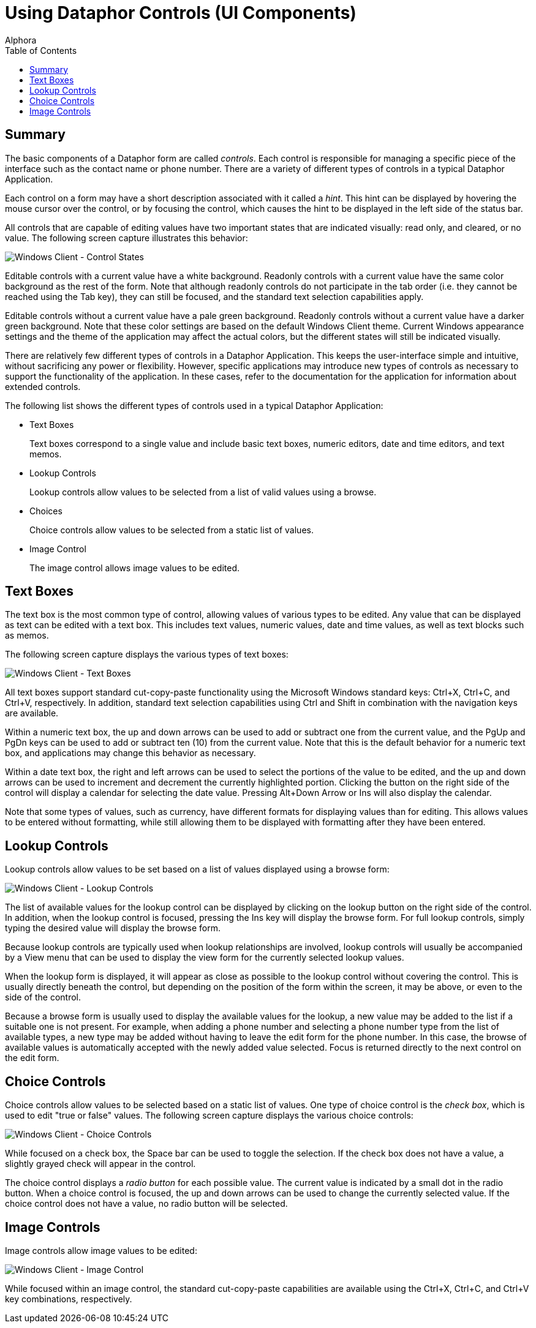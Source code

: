 = Using Dataphor Controls (UI Components)
:author: Alphora
:doctype: book
:toc:
:data-uri:
:lang: en
:encoding: iso-8859-1

[[DUGP1UsingDataphorApplications-Controls]]
== Summary

The basic components of a Dataphor form are called __controls__. Each control is
responsible for managing a specific piece of the interface such as the
contact name or phone number. There are a variety of different types of
controls in a typical Dataphor Application.

Each control on a form may have a short description associated with it
called a __hint__. This hint can be displayed by hovering the mouse
cursor over the control, or by focusing the control, which causes the
hint to be displayed in the left side of the status bar.

All controls that are capable of editing values have two important
states that are indicated visually: read only, and cleared, or no value.
The following screen capture illustrates this behavior:

image::../Images/WindowsClientControlStates.bmp[Windows Client - Control States]

Editable controls with a current value have a white background. Readonly
controls with a current value have the same color background as the rest
of the form. Note that although readonly controls do not participate in
the tab order (i.e. they cannot be reached using the Tab key), they can
still be focused, and the standard text selection capabilities apply.

Editable controls without a current value have a pale green background.
Readonly controls without a current value have a darker green
background. Note that these color settings are based on the default
Windows Client theme. Current Windows appearance settings and the theme
of the application may affect the actual colors, but the different
states will still be indicated visually.

There are relatively few different types of controls in a Dataphor
Application. This keeps the user-interface simple and intuitive, without
sacrificing any power or flexibility. However, specific applications may
introduce new types of controls as necessary to support the
functionality of the application. In these cases, refer to the
documentation for the application for information about extended
controls.

The following list shows the different types of controls used in a
typical Dataphor Application:

* Text Boxes
+
Text boxes correspond to a single value and include basic text boxes,
numeric editors, date and time editors, and text memos.
* Lookup Controls
+
Lookup controls allow values to be selected from a list of valid values
using a browse.
* Choices
+
Choice controls allow values to be selected from a static list of
values.
* Image Control
+
The image control allows image values to be edited.

[[DUGP1UsingDataphorApplications-Controls-TextBoxes]]
== Text Boxes

The text box is the most common type of control, allowing values of
various types to be edited. Any value that can be displayed as text can
be edited with a text box. This includes text values, numeric values,
date and time values, as well as text blocks such as memos.

The following screen capture displays the various types of text boxes:

image::../Images/WindowsClientTextBoxes.bmp[Windows Client - Text Boxes]

All text boxes support standard cut-copy-paste functionality using the
Microsoft Windows standard keys: Ctrl+X, Ctrl+C, and Ctrl+V,
respectively. In addition, standard text selection capabilities using
Ctrl and Shift in combination with the navigation keys are available.

Within a numeric text box, the up and down arrows can be used to add or
subtract one from the current value, and the PgUp and PgDn keys can be
used to add or subtract ten (10) from the current value. Note that this
is the default behavior for a numeric text box, and applications may
change this behavior as necessary.

Within a date text box, the right and left arrows can be used to select
the portions of the value to be edited, and the up and down arrows can
be used to increment and decrement the currently highlighted portion.
Clicking the button on the right side of the control will display a
calendar for selecting the date value. Pressing Alt+Down Arrow or Ins
will also display the calendar.

Note that some types of values, such as currency, have different formats
for displaying values than for editing. This allows values to be entered
without formatting, while still allowing them to be displayed with
formatting after they have been entered.

[[DUGP1UsingDataphorApplications-Controls-LookupControls]]
== Lookup Controls

Lookup controls allow values to be set based on a list of values
displayed using a browse form:

image::../Images/WindowsClientLookupControls.bmp[Windows Client - Lookup Controls]

The list of available values for the lookup control can be displayed by
clicking on the lookup button on the right side of the control. In
addition, when the lookup control is focused, pressing the Ins key will
display the browse form. For full lookup controls, simply typing the
desired value will display the browse form.

Because lookup controls are typically used when lookup relationships are
involved, lookup controls will usually be accompanied by a View menu
that can be used to display the view form for the currently selected
lookup values.

When the lookup form is displayed, it will appear as close as possible
to the lookup control without covering the control. This is usually
directly beneath the control, but depending on the position of the form
within the screen, it may be above, or even to the side of the control.

Because a browse form is usually used to display the available values
for the lookup, a new value may be added to the list if a suitable one
is not present. For example, when adding a phone number and selecting a
phone number type from the list of available types, a new type may be
added without having to leave the edit form for the phone number. In
this case, the browse of available values is automatically accepted with
the newly added value selected. Focus is returned directly to the next
control on the edit form.

[[DUGP1UsingDataphorApplications-Controls-Choices]]
== Choice Controls

Choice controls allow values to be selected based on a static list of
values. One type of choice control is the __check box__, which is used
to edit "true or false" values. The following screen capture displays
the various choice controls:

image::../Images/WindowsClientChoiceControls.bmp[Windows Client - Choice Controls]

While focused on a check box, the Space bar can be used to toggle the
selection. If the check box does not have a value, a slightly grayed
check will appear in the control.

The choice control displays a _radio button_ for each possible value.
The current value is indicated by a small dot in the radio button. When
a choice control is focused, the up and down arrows can be used to
change the currently selected value. If the choice control does not have
a value, no radio button will be selected.

[[DUGP1UsingDataphorApplications-Controls-ImageControl]]
== Image Controls

Image controls allow image values to be edited:

image::../Images/WindowsClientImageControl.bmp[Windows Client - Image Control]

While focused within an image control, the standard cut-copy-paste
capabilities are available using the Ctrl+X, Ctrl+C, and Ctrl+V key
combinations, respectively.
